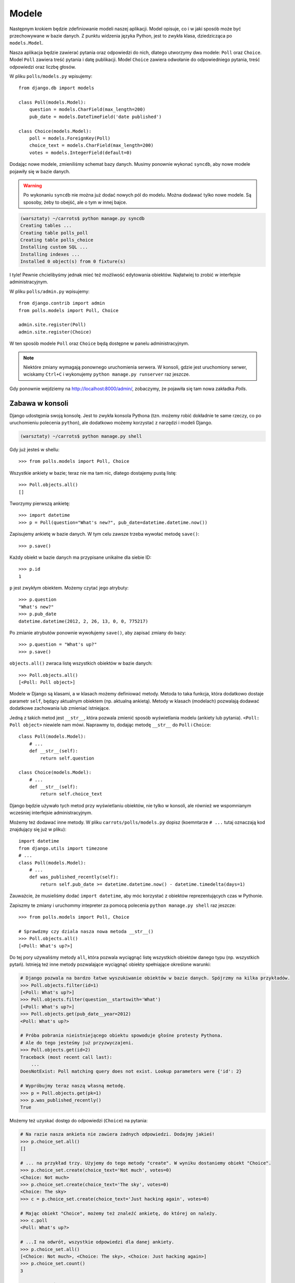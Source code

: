 
Modele
======

Następnym krokiem będzie zdefiniowanie modeli naszej aplikacji.
Model opisuje, co i w jaki sposób może być przechowywane w bazie danych.
Z punktu widzenia języka Python, jest to zwykła klasa, dziedzicząca po ``models.Model``.

Nasza aplikacja będzie zawierać pytania oraz odpowiedzi do nich, dlatego utworzymy dwa modele: ``Poll`` oraz ``Choice``.
Model ``Poll`` zawiera treść pytania i datę publikacji. Model ``Choice`` zawiera odwołanie do odpowiedniego pytania,
treść odpowiedzi oraz liczbę głosów.

W pliku ``polls/models.py`` wpisujemy::

    from django.db import models

    class Poll(models.Model):
        question = models.CharField(max_length=200)
        pub_date = models.DateTimeField('date published')

    class Choice(models.Model):
        poll = models.ForeignKey(Poll)
        choice_text = models.CharField(max_length=200)
        votes = models.IntegerField(default=0)

Dodając nowe modele, zmieniliśmy schemat bazy danych.
Musimy ponownie wykonać ``syncdb``, aby nowe modele pojawiły się w bazie danych.

.. warning::
    Po wykonaniu ``syncdb`` nie można już dodać nowych pól do modelu. Można dodawać tylko nowe modele.
    Są sposoby, żeby to obejść, ale o tym w innej bajce.

.. code-block:: sh

   (warsztaty) ~/carrots$ python manage.py syncdb
   Creating tables ...
   Creating table polls_poll
   Creating table polls_choice
   Installing custom SQL ...
   Installing indexes ...
   Installed 0 object(s) from 0 fixture(s)

I tyle! Pewnie chcielibyśmy jednak mieć też możliwość edytowania obiektów. Najłatwiej to zrobić w interfejsie
administracyjnym.

W pliku ``polls/admin.py`` wpisujemy::

    from django.contrib import admin
    from polls.models import Poll, Choice

    admin.site.register(Poll)
    admin.site.register(Choice)

W ten sposób modele ``Poll`` oraz ``Choice`` będą dostępne w panelu administracyjnym.

.. note::

    Niektóre zmiany wymagają ponownego uruchomienia serwera.  W konsoli, gdzie jest uruchomiony
    serwer, wciskamy ``Ctrl+C`` i wykonujemy ``python manage.py runserver`` raz jeszcze.

Gdy ponownie wejdziemy na http://localhost:8000/admin/, zobaczymy, że pojawiła się tam nowa zakładka `Polls`.


Zabawa w konsoli
----------------

Django udostępnia swoją konsolę. Jest to zwykła konsola Pythona (tzn. możemy
robić dokładnie te same rzeczy, co po uruchomieniu polecenia ``python``), ale
dodatkowo możemy korzystać z narzędzi i modeli Django.

.. code-block:: sh

   (warsztaty) ~/carrots$ python manage.py shell

Gdy już jesteś w shellu::

    >>> from polls.models import Poll, Choice

Wszystkie ankiety w bazie; teraz nie ma tam nic, dlatego dostajemy pustą listę::

    >>> Poll.objects.all()
    []

Tworzymy pierwszą ankietę::

    >>> import datetime
    >>> p = Poll(question="What's new?", pub_date=datetime.datetime.now())

Zapisujemy ankietę w bazie danych. W tym celu zawsze trzeba wywołać metodę ``save()``::

    >>> p.save()

Każdy obiekt w bazie danych ma przypisane unikalne dla siebie ID::

    >>> p.id
    1

``p`` jest zwykłym obiektem. Możemy czytać jego atrybuty::

    >>> p.question
    "What's new?"
    >>> p.pub_date
    datetime.datetime(2012, 2, 26, 13, 0, 0, 775217)

Po zmianie atrybutów ponownie wywołujemy ``save()``, aby zapisać zmiany do bazy::

    >>> p.question = "What's up?"
    >>> p.save()

``objects.all()`` zwraca listę wszystkich obiektów w bazie danych::

    >>> Poll.objects.all()
    [<Poll: Poll object>]

Modele w Django są klasami, a w klasach możemy definiować metody. Metoda to taka funkcja, która dodatkowo dostaje
parametr ``self``, będący aktualnym obiektem (np. aktualną ankietą). Metody w klasach (modelach) pozwalają dodawać
dodatkowe zachowania lub zmieniać istniejące.

Jedną z takich metod jest ``__str__``, która pozwala zmienić sposób wyświetlania modelu (ankiety lub pytania).
``<Poll: Poll object>`` niewiele nam mówi. Naprawmy to, dodając metodę ``__str__`` do ``Poll`` i ``Choice``::

    class Poll(models.Model):
        # ...
        def __str__(self):
            return self.question

    class Choice(models.Model):
        # ...
        def __str__(self):
            return self.choice_text

Django będzie używało tych metod przy wyświetlaniu obiektów, nie tylko w konsoli, ale również we wspomnianym wcześniej
interfejsie administracyjnym.

Możemy też dodawać inne metody. W pliku ``carrots/polls/models.py`` dopisz
(koemntarze ``# ...`` tutaj oznaczają kod znajdujący się już w pliku)::

    import datetime
    from django.utils import timezone
    # ...
    class Poll(models.Model):
        # ...
        def was_published_recently(self):
            return self.pub_date >= datetime.datetime.now() - datetime.timedelta(days=1)

Zauważcie, że musieliśmy dodać ``import datetime``, aby móc korzystać z obiektów reprezentujących czas w Pythonie.

Zapiszmy te zmiany i uruchommy intepreter za pomocą polecenia ``python manage.py shell`` raz jeszcze::

    >>> from polls.models import Poll, Choice

    # Sprawdzmy czy dziala nasza nowa metoda __str__()
    >>> Poll.objects.all()
    [<Poll: What's up?>]

Do tej pory używaliśmy metody ``all``, która pozwala wyciągnąć listę wszystkich obiektów danego typu (np. wszystkich
pytań). Istnieją też inne metody pozwalające wyciągnąć obiekty spełniające określone warunki:

.. code-block:: python

    # Django pozwala na bardzo łatwe wyszukiwanie obiektów w bazie danych. Spójrzmy na kilka przykładów.
    >>> Poll.objects.filter(id=1)
    [<Poll: What's up?>]
    >>> Poll.objects.filter(question__startswith='What')
    [<Poll: What's up?>]
    >>> Poll.objects.get(pub_date__year=2012)
    <Poll: What's up?>

    # Próba pobrania nieistniejącego obiektu spowoduje głośne protesty Pythona.
    # Ale do tego jesteśmy już przyzwyczajeni.
    >>> Poll.objects.get(id=2)
    Traceback (most recent call last):
        ...
    DoesNotExist: Poll matching query does not exist. Lookup parameters were {'id': 2}

    # Wypróbujmy teraz naszą własną metodę.
    >>> p = Poll.objects.get(pk=1)
    >>> p.was_published_recently()
    True

Możemy też uzyskać dostęp do odpowiedzi (``Choice``) na pytania:

.. code-block:: python

    # Na razie nasza ankieta nie zawiera żadnych odpowiedzi. Dodajmy jakieś!
    >>> p.choice_set.all()
    []

    # ... na przykład trzy. Użyjemy do tego metody "create". W wyniku dostaniemy obiekt "Choice".
    >>> p.choice_set.create(choice_text='Not much', votes=0)
    <Choice: Not much>
    >>> p.choice_set.create(choice_text='The sky', votes=0)
    <Choice: The sky>
    >>> c = p.choice_set.create(choice_text='Just hacking again', votes=0)

    # Mając obiekt "Choice", możemy też znaleźć ankietę, do której on należy.
    >>> c.poll
    <Poll: What's up?>

    # ...I na odwrót, wszystkie odpowiedzi dla danej ankiety.
    >>> p.choice_set.all()
    [<Choice: Not much>, <Choice: The sky>, <Choice: Just hacking again>]
    >>> p.choice_set.count()
    3

    # A teraz coś trudniejszego. Co robi to zapytanie?
    >>> Choice.objects.filter(poll__pub_date__year=2012)
    [<Choice: Not much>, <Choice: The sky>, <Choice: Just hacking again>]

    # Na koniec usuńmy jedną z odpowiedzi. Służy do tego metoda "delete".
    >>> c = p.choice_set.filter(choice_text__startswith='Just hacking')
    >>> c.delete()

Podsumowanie
------------

* Modele tworzymy definiując klasy dziedziczące po ``models.Model`` w pliku ``polls/models.py``.
* Po utworzeniu nowego modelu pamiętaj, aby uruchomić ``python manage.py syncdb``.
* Pobranie wszystkich obiektów danego modelu::

    Poll.objects.all()

* Pobranie obiektów spełniających określony warunek::

    Poll.objects.filter(question__startswith='What')

* Pobranie pojedynczego obiektu::

    Poll.objects.get(id=2)

